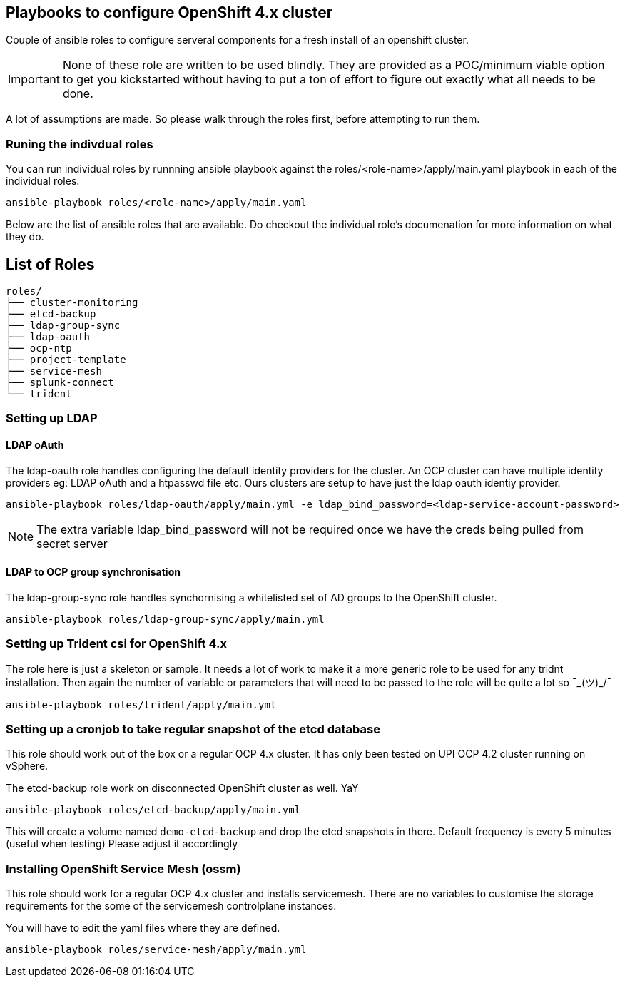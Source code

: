 == Playbooks to configure OpenShift 4.x cluster


Couple of ansible roles to configure serveral components for a fresh install of
an openshift cluster.

IMPORTANT: None of these role are written to be used blindly. They are provided
as a POC/minimum viable option to get you kickstarted without having to put a
ton of effort to figure out exactly what all needs to be done.

A lot of assumptions are made.
So please walk through the roles first, before attempting to run them.

=== Runing the indivdual roles
You can run individual roles by runnning ansible playbook against the
roles/<role-name>/apply/main.yaml playbook in each of the individual roles.

----
ansible-playbook roles/<role-name>/apply/main.yaml
----

Below are the list of ansible roles that are available. Do checkout the
individual role's documenation for more information on what they do.

== List of Roles

----
roles/
├── cluster-monitoring
├── etcd-backup
├── ldap-group-sync
├── ldap-oauth
├── ocp-ntp
├── project-template
├── service-mesh
├── splunk-connect
└── trident
----

=== Setting up LDAP

==== LDAP oAuth
The ldap-oauth role handles configuring the default identity providers for the cluster. An OCP cluster can have multiple identity providers eg: LDAP oAuth and a htpasswd file etc. Ours clusters are setup to have just the ldap oauth identiy provider.

[source,bash]
----
ansible-playbook roles/ldap-oauth/apply/main.yml -e ldap_bind_password=<ldap-service-account-password>
----
[NOTE]
The extra variable ldap_bind_password will not be required once we have the creds being pulled from secret server

==== LDAP to OCP group synchronisation
The ldap-group-sync role handles synchornising a whitelisted set of AD groups to the OpenShift cluster.

[source,bash]
----
ansible-playbook roles/ldap-group-sync/apply/main.yml
----

=== Setting up Trident csi for OpenShift 4.x
The role here is just a skeleton or sample.
It needs a lot of work to make it a more generic role to be used for any
tridnt installation. Then again the number of variable or parameters that will
need to be passed to the role will be quite a lot so ¯\_(ツ)_/¯

[source,bash]
----
ansible-playbook roles/trident/apply/main.yml
----

=== Setting up a cronjob to take regular snapshot of the etcd database
This role should work out of the box or a regular OCP 4.x cluster.
It has only been tested on  UPI OCP 4.2 cluster running on vSphere.

The etcd-backup role work on disconnected OpenShift cluster as well.
YaY

[source,bash]
----
ansible-playbook roles/etcd-backup/apply/main.yml
----

This will create a volume named `demo-etcd-backup`
and drop the etcd snapshots in there.
Default frequency is every 5 minutes (useful when testing)
Please adjust it accordingly

=== Installing OpenShift Service Mesh (ossm)
This role should work for a regular OCP 4.x cluster and installs servicemesh.
There are no variables to customise the storage requirements for the some of
the servicemesh controlplane instances.

You will have to edit the yaml files where they are defined.

[source,bash]
----
ansible-playbook roles/service-mesh/apply/main.yml
----
